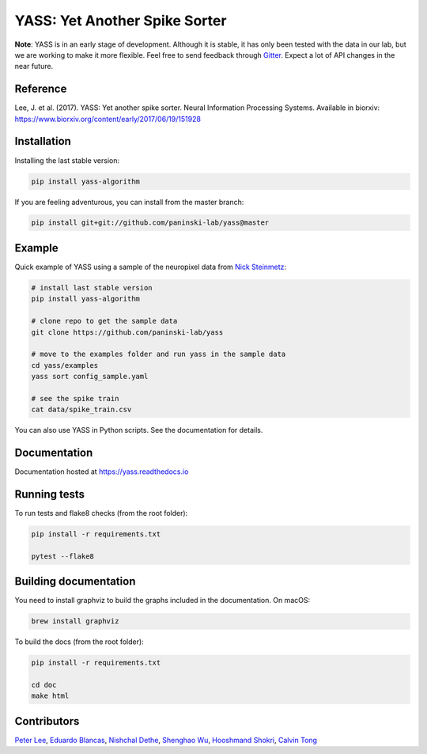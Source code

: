 YASS: Yet Another Spike Sorter
================================


.. image:: https://travis-ci.org/paninski-lab/yass.svg?branch=master
    :target: https://travis-ci.org/paninski-lab/yass


.. image:: https://readthedocs.org/projects/yass/badge/?version=latest
    :target: http://yass.readthedocs.io/en/latest/?badge=latest


.. image:: https://badges.gitter.im/paninski-lab/yass.svg
    :target: https://gitter.im/paninski-lab/yass?utm_source=badge&utm_medium=badge&utm_campaign=pr-badge


**Note**: YASS is in an early stage of development. Although it is stable, it has only been tested
with the data in our lab, but we are working to make it more flexible. Feel free to send
feedback through `Gitter`_. Expect a lot of API changes in the near future.

.. _Gitter: https://gitter.im/paninski-lab/yass

Reference
---------

Lee, J. et al. (2017). YASS: Yet another spike sorter. Neural Information Processing Systems. Available in biorxiv: https://www.biorxiv.org/content/early/2017/06/19/151928


Installation
------------

Installing the last stable version:


.. code-block:: shell

   pip install yass-algorithm


If you are feeling adventurous, you can install from the master branch:


.. code-block:: shell

    pip install git+git://github.com/paninski-lab/yass@master

Example
-------

Quick example of YASS using a sample of the neuropixel data from `Nick
Steinmetz`_:

.. _Nick Steinmetz: http://data.cortexlab.net/singlePhase3/

.. code-block:: shell

    # install last stable version
    pip install yass-algorithm

    # clone repo to get the sample data
    git clone https://github.com/paninski-lab/yass

    # move to the examples folder and run yass in the sample data
    cd yass/examples
    yass sort config_sample.yaml

    # see the spike train
    cat data/spike_train.csv


You can also use YASS in Python scripts. See the documentation for details.


Documentation
-------------

Documentation hosted at `https://yass.readthedocs.io`_


.. _https://yass.readthedocs.io: https://yass.readthedocs.io

Running tests
-------------

To run tests and flake8 checks (from the root folder):

.. code-block:: shell

    pip install -r requirements.txt

    pytest --flake8


Building documentation
----------------------

You need to install graphviz to build the graphs included in the
documentation. On macOS:


.. code-block:: shell

    brew install graphviz


To build the docs (from the root folder):

.. code-block:: shell

    pip install -r requirements.txt

    cd doc
    make html


Contributors
------------

`Peter Lee`_, `Eduardo Blancas`_, `Nishchal Dethe`_, `Shenghao Wu`_,
`Hooshmand Shokri`_, `Calvin Tong`_

.. _Peter Lee: https://github.com/pjl4303
.. _Eduardo Blancas: https://blancas.io
.. _Nishchal Dethe: https://github.com/nd2506
.. _Shenghao Wu: https://github.com/ShenghaoWu
.. _Hooshmand Shokri: https://github.com/hooshmandshr
.. _Calvin Tong: https://github.com/calvinytong
